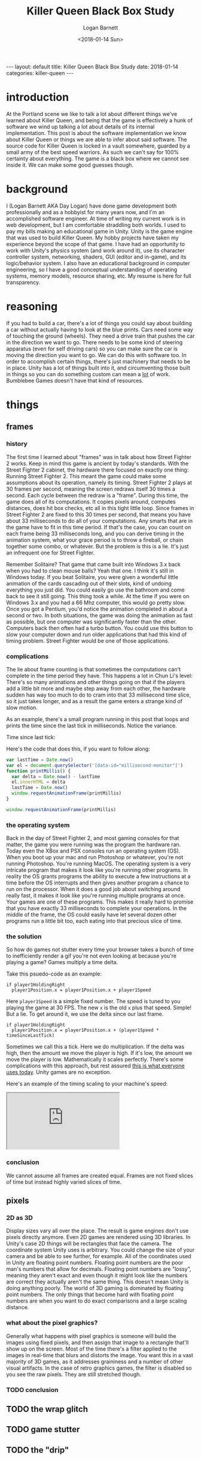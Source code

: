 #+BEGIN_EXPORT html
---
layout: default
title: Killer Queen Black Box Study
date: 2018-01-14
categories: killer-queen
---
#+END_EXPORT

#+title:  Killer Queen Black Box Study
#+author: Logan Barnett
#+email:  logustus@gmail.com
#+date:   <2018-01-14 Sun>
#+tags:   killer-queen
#+toc:    headlines 3

* introduction

At the Portland scene we like to talk a lot about different things we've learned
about Killer Queen, and being that the game is effectively a hunk of software we
wind up talking a lot about details of its internal implementation. This post is
about the software implementation we know about Killer Queen or things we are
able to infer about said software. The source code for Killer Queen is locked in
a vault somewhere, guarded by a small army of the best speed warriors. As such
we can't say for 100% certainty about everything. The game is a black box where
we cannot see inside it. We can make some good guesses though.

* background

I (Logan Barnett AKA Day Logan) have done game development both professionally
and as a hobbyist for many years now, and I'm an accomplished software engineer.
At time of writing my current work is in web development, but I am comfortable
straddling both worlds. I used to pay my bills making an educational game in
Unity. Unity is the game engine that was used to build Killer Queen. My hobby
projects have taken my experience beyond the scope of that game. I have had
an opportunity to work with Unity's physics system (and work around it), use its
character controller system, networking, shaders, GUI (editor and in-game), and
its logic/behavior system. I also have an educational background in computer
engineering, so I have a good conceptual understanding of operating systems,
memory models, resource sharing, etc. My resume is here for full transparency.

* reasoning

If you had to build a car, there's a lot of things you could say about building
a car without actually having to look at the blue prints. Cars need some way of
touching the ground (wheels). They need a drive train that pushes the car in the
direction we want to go. There needs to be some kind of steering apparatus (even
for self driving cars) so you can make sure the car is moving the direction you
want to go. We can do this with software too. In order to accomplish certain
things, there's just machinery that needs to be in place. Unity has a lot of
things built into it, and circumventing those built in things so you can do
something custom can mean a _lot_ of work. Bumblebee Games doesn't have that
kind of resources.

* things

** frames

*** history
The first time I learned about "frames" was in talk about how Street Fighter 2
works. Keep in mind this game is ancient by today's standards. With the Street
Fighter 2 cabinet, the hardware there focused on exactly one thing: Running
Street Fighter 2. This meant the game could make some assumptions about its
operation, namely its timing. Street Fighter 2 plays at 30 frames per second,
meaning the screen redraws itself 30 times a second. Each cycle between the
redraw is a "frame". During this time, the game does all of its computations. It
copies pixels around, computes distances, does hit box checks, etc all in this
tight little loop. Since frames in Street Fighter 2 are fixed to this 30 times
per second, that means you have about 33 milliseconds to do all of your
computations. Any smarts that are in the game have to fit in this time period.
If that's the case, you can count on each frame being 33 milliseconds long, and
you can derive timing in the animation system, what your grace period is to
throw a fireball, or chain together some combo, or whatever. But the problem is
this is a lie. It's just an infrequent one for Street Fighter.

Remember Solitaire? That game that came built into Windows 3.x back when you had
to clean mouse balls? Yeah that one. I think it's still in Windows today. If you
beat Solitaire, you were given a wonderful little animation of the cards
cascading out of their slots, kind of undoing everything you just did. You could
easily go use the bathroom and come back to see it still going. This thing took
a while. At the time if you were on Windows 3.x and you had a 66 Mhz computer,
this would go pretty slow. Once you got a Pentium, you'd notice the animation
completed in about a second or two. In both situations, the game was doing the
animation as fast as possible, but one computer was significantly faster than
the other. Computers back then often had a turbo button. You could use this
button to slow your computer down and run older applications that had this kind
of timing problem. Street Fighter would be one of those applications.

*** complications

The lie about frame counting is that sometimes the computations can't complete
in the time period they have. This happens a lot in Chun Li's level: There's so
many animations and other things going on that if the players add a little bit
more and maybe step away from each other, the hardware sudden has way too much
to do to cram into that 33 millisecond time slice, so it just takes longer, and
as a result the game enters a strange kind of slow motion.

As an example, there's a small program running in this post that loops and
prints the time since the last tick in milliseconds. Notice the variance.

#+begin_export html
<div>Time since last tick: <span data-id="millisecond-monitor"></span></div>
#+end_export

Here's the code that does this, if you want to follow along:
#+name: time-delta-monitor
#+begin_src javascript
var lastTime = Date.now()
var el = document.querySelector('[data-id="millisecond-monitor"]')
function printMillis() {
  var delta = Date.now() - lastTime
  el.innerHTML = delta
  lastTime = Date.now()
  window.requestAnimationFrame(printMillis)
}

window.requestAnimationFrame(printMillis)
#+end_src

#+name: inline-js
#+begin_src emacs-lisp :noweb yes :exports results :results html :var blk=""
(concat
 "<script type=\"text/javascript\">\n"
 (cadr (org-babel-lob--src-info blk))
 "</script>")
#+end_src

#+call: inline-js("time-delta-monitor")

#+RESULTS:
#+BEGIN_EXPORT html
<script type="text/javascript">
var lastTime = Date.now()
var el = document.querySelector('[data-id="millisecond-monitor"]')
function printMillis() {
  var delta = Date.now() - lastTime
  el.innerHTML = delta
  lastTime = Date.now()
  window.requestAnimationFrame(printMillis)
}

window.requestAnimationFrame(printMillis)</script>
#+END_EXPORT

*** the operating system

Back in the day of Street Fighter 2, and most gaming consoles for that matter,
the game you were running was the program the hardware ran. Today even the XBox
and PSX consoles run an operating system (OS). When you boot up your mac and run
Photoshop or whatever, you're not running Photoshop. You're running MacOS. The
operating system is a very intricate program that makes it look like you're
running other programs. In reality the OS grants programs the ability to execute
a few instructions at a time before the OS interrupts and then gives another
program a chance to run on the processor. When it does a good job about
switching around really fast, it makes it look like you're running multiple
programs at once. Your games are one of these programs. This makes it really
hard to promise that you have exactly 33 milliseconds to complete your
operations. In the middle of the frame, the OS could easily have let several
dozen other programs run a little bit too, each eating into that precious slice
of time.

*** the solution

So how do games not stutter every time your browser takes a bunch of time to
inefficiently render a gif you're not even looking at because you're playing a
game? Games multiply a time delta.

Take this psuedo-code as an example:

#+begin_example
if player1HoldingRight
  player1Position.x = player1Position.x + player1Speed
#+end_example

Here =player1Speed= is a simple fixed number. The speed is tuned to you playing
the game at 30 FPS. The new =x= is the old =x= plus that speed. Simple! But a
lie. To get around it, we use the delta since our last frame.

#+begin_example
if player1HoldingRight
  player1Position.x = player1Position.x + (player1Speed * timeSinceLastTick)
#+end_example

Sometimes we call this a tick. Here we do multiplication. If the delta was high,
then the amount we move the player is high. If it's low, the amount we move the
player is low. Mathematically it scales perfectly. There's some complications
with this approach, but rest assured _this is what everyone uses today_. Unity
games are no exception.

Here's an example of the timing scaling to your machine's speed:

#+html: <iframe src="https://www.winningsolitaire.com"></iframe>

*** conclusion

We cannot assume all frames are created equal. Frames are not fixed slices of
time but instead highly varied slices of time.

** pixels

*** 2D as 3D
Display sizes vary all over the place. The result is game engines don't use
pixels directly anymore. Even 2D games are rendered using 3D libraries. In
Unity's case 2D things will be rectangles that face the camera. The coordinate
system Unity uses is arbitrary. You could change the size of your camera and be
able to see further, for example. All of the coordinates used in Unity are
floating point numbers. Floating point numbers are the poor man's numbers that
allow for decimals. Floating point numbers are "lossy", meaning they aren't
exact and even though it might look like the numbers are correct they actually
aren't the same thing. This doesn't mean Unity is doing anything poorly. The
world of 3D gaming is dominated by floating point numbers. The only things that
become hard with floating point numbers are when you want to do exact
comparisons and a large scaling distance.

*** what about the pixel graphics?

Generally what happens with pixel graphics is someone will build the images
using fixed pixels, and then assign that image to a rectangle that'll show up on
the screen. Most of the time there's a filter applied to the images in real-time
that blurs and distorts the image. You want this in a vast majority of 3D games,
as it addresses graininess and a number of other visual artifacts. In the case
of retro graphics games, the filter is disabled so you see the raw pixels. They
are still stretched though.

*** TODO conclusion

** TODO the wrap glitch

** TODO game stutter

** TODO the "drip"
